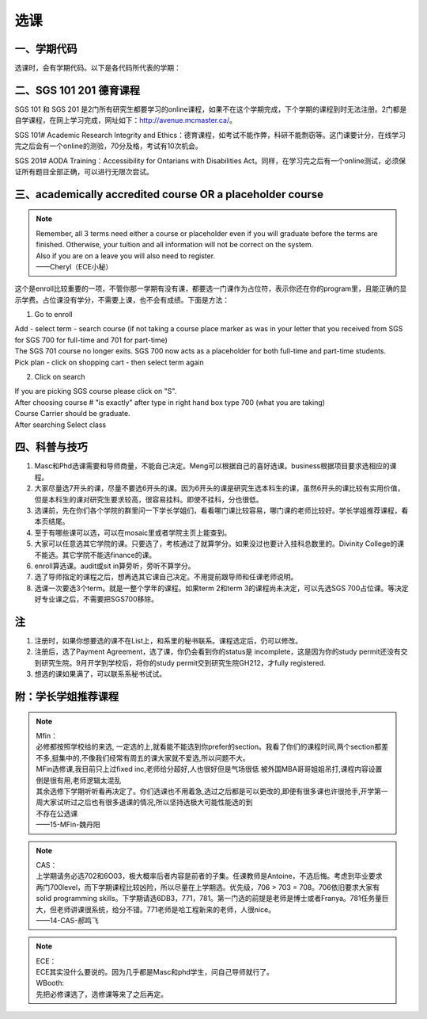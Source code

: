 ﻿选课
================
一、学期代码
-----------------------------------
选课时，会有学期代码。以下是各代码所代表的学期：

.. image:: /resource/term_number.jpg
   :align: center
 
二、SGS 101 201 德育课程
------------------------------------------------------
SGS 101 和 SGS 201 是2门所有研究生都要学习的online课程，如果不在这个学期完成，下个学期的课程到时无法注册。2门都是自学课程，在网上学习完成，网址如下：http://avenue.mcmaster.ca/。 

SGS 101# Academic Research Integrity and Ethics：德育课程，如考试不能作弊，科研不能剽窃等。这门课要计分，在线学习完之后会有一个online的测验，70分及格，考试有10次机会。

SGS 201# AODA Training：Accessibility for Ontarians with Disabilities Act。同样，在学习完之后有一个online测试，必须保证所有题目全部正确，可以进行无限次尝试。 

三、academically accredited course OR a placeholder course
--------------------------------------------------------------------------------------------------------
.. note::
   
   | Remember, all 3 terms need either a course or placeholder even if you will graduate before the terms are finished.  Otherwise, your tuition and all information will not be correct on the system.
   | Also if you are on a leave you will also need to register.
   | ——Cheryl（ECE小秘）

这个是enroll比较重要的一项，不管你那一学期有没有课，都要选一门课作为占位符，表示你还在你的program里，且能正确的显示学费。占位课没有学分，不需要上课，也不会有成绩。下面是方法：

1. Go to enroll

| Add - select term - search course (if not taking a course place marker as was in your letter that you received from SGS for SGS 700 for full-time and 701 for part-time)
| The SGS 701 course no longer exits. SGS 700 now acts as a placeholder for both full-time and part-time students.
| Pick plan - click on shopping cart - then select term again

2. Click on search 

| If you are picking SGS course please click on "S".
| After choosing course # "is exactly" after type in right hand box type 700 (what you are taking)
| Course Carrier should be graduate.
| After searching Select class

四、科普与技巧
----------------------------------------------------------
1. Masc和Phd选课需要和导师商量，不能自己决定。Meng可以根据自己的喜好选课。business根据项目要求选相应的课程。 
2. 大家尽量选7开头的课，尽量不要选6开头的课。因为6开头的课是研究生选本科生的课，虽然6开头的课比较有实用价值，但是本科生的课对研究生要求较高，很容易挂科。即使不挂科，分也很低。 
3. 选课前，先在你们各个学院的群里问一下学长学姐们，看看哪门课比较容易，哪门课的老师比较好。学长学姐推荐课程，看本页结尾。 
4. 至于有哪些课可以选，可以在mosaic里或者学院主页上能查到。 
5. 大家可以任意选其它学院的课。只要选了，考核通过了就算学分。如果没过也要计入挂科总数里的。Divinity College的课不能选。其它学院不能选finance的课。
6. enroll算选课。audit或sit in算旁听，旁听不算学分。 
7. 选了导师指定的课程之后，想再选其它课自己决定。不用提前跟导师和任课老师说明。 
8. 选课一次要选3个term。就是一整个学年的课程。如果term 2和term 3的课程尚未决定，可以先选SGS 700占位课。等决定好专业课之后，不需要把SGS700移除。

注
------------------------
1. 注册时，如果你想要选的课不在List上，和系里的秘书联系。课程选定后，仍可以修改。 
2. 注册后，选了Payment Agreement，选了课，你仍会看到你的status是 incomplete，这是因为你的study permit还没有交到研究生院。9月开学到学校后，将你的study permit交到研究生院GH212，才fully registered. 
3. 想选的课如果满了，可以联系系秘书试试。

附：学长学姐推荐课程
-----------------------------------------
.. note::
   
   | Mfin：
   | 必修都按照学校给的来选, 一定选的上,就看能不能选到你prefer的section。我看了你们的课程时间,两个section都差不多,挺集中的,不像我们经常有周五的课大家就不爱选,所以问题不大。 
   | MFin选修课,我目前只上过fixed inc,老师给分超好,人也很好但是气场很低 被外国MBA哥哥姐姐吊打,课程内容设置倒是很有用,老师逻辑太混乱 
   | 其余选修下学期听听看再决定了。你们选课也不用着急,选过之后都是可以更改的,即便有很多课也许很抢手,开学第一周大家试听过之后也有很多退课的情况,所以坚持选极大可能性能选的到 
   | 不存在公选课 
   | ——15-MFin-魏丹阳 

.. note::
   
   | CAS： 
   | 上学期请务必选702和6O03，极大概率后者内容是前者的子集。任课教师是Antoine，不选后悔。考虑到毕业要求两门700level，而下学期课程比较凶险，所以尽量在上学期选。优先级，706 > 703 = 708。706依旧要求大家有solid programming skills。下学期请选6DB3，771，781。第一门选的前提是老师是博士或者Franya。781任务量巨大，但老师讲课很系统，给分不错。771老师是哈工程新来的老师，人很nice。 
   | ——14-CAS-郝鸣飞 

.. note::
   
   | ECE： 
   | ECE其实没什么要说的。因为几乎都是Masc和phd学生，问自己导师就行了。 

   | WBooth: 
   | 先把必修课选了，选修课等来了之后再定。 